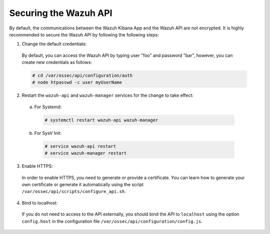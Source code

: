.. Copyright (C) 2018 Wazuh, Inc.

.. _securing_api:

Securing the Wazuh API
======================

By default, the communications between the Wazuh Kibana App and the Wazuh API are not encrypted. It is highly recommended to secure the Wazuh API by following the following steps:

1. Change the default credentials:

  By default, you can access the Wazuh API by typing user "foo" and password "bar", however, you can create new credentials as follows:

  .. code-block:: console

    # cd /var/ossec/api/configuration/auth
    # node htpasswd -c user myUserName

2. Restart the ``wazuh-api`` and ``wazuh-manager`` services for the change to take effect:
	
  a. For Systemd:

    .. code-block:: console
      
      # systemctl restart wazuh-api wazuh-manager

  b. For SysV Init:

    .. code-block:: console

      # service wazuh-api restart
      # service wazuh-manager restart

3. Enable HTTPS:

  In order to enable HTTPS, you need to generate or provide a certificate. You can learn how to generate your own certificate or generate it automatically using the script ``/var/ossec/api/scripts/configure_api.sh``.

4. Bind to localhost:

  If you do not need to access to the API externally, you should bind the API to ``localhost`` using the option ``config.host`` in the configuration file ``/var/ossec/api/configuration/config.js``.
